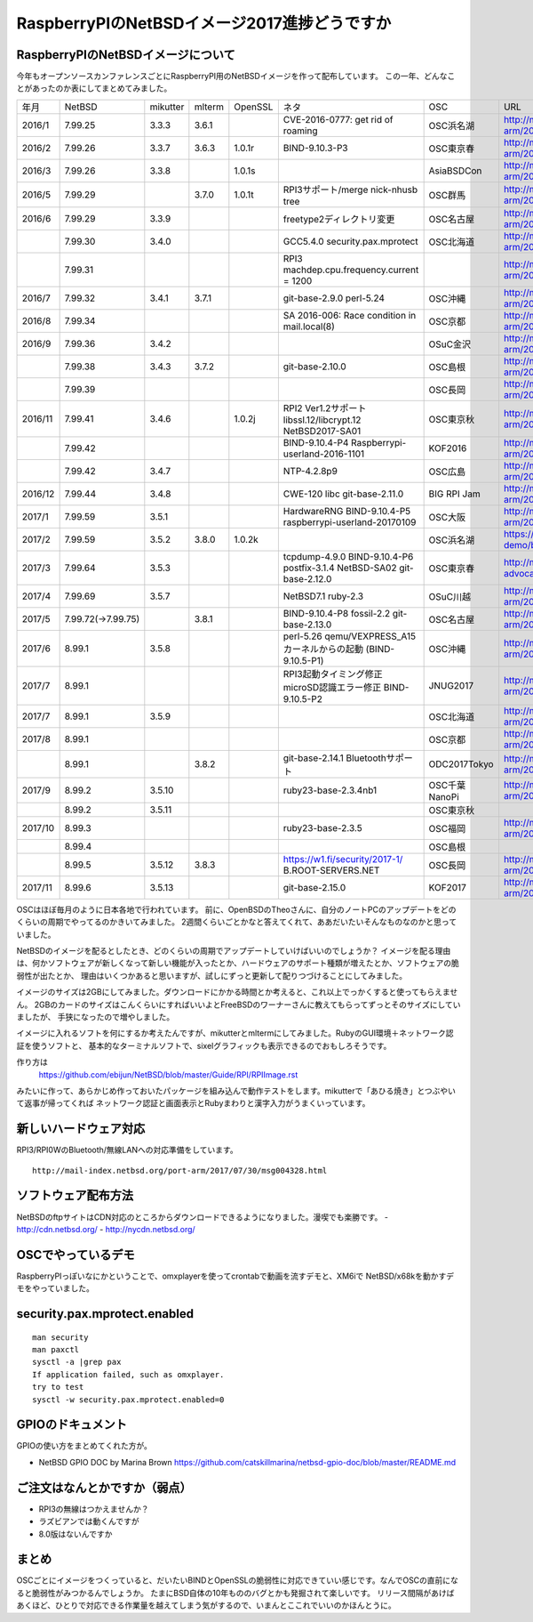 .. 
 Copyright (c) 2013-7 Jun Ebihara All rights reserved.
 Redistribution and use in source and binary forms, with or without
 modification, are permitted provided that the following conditions
 are met:
 1. Redistributions of source code must retain the above copyright
    notice, this list of conditions and the following disclaimer.
 2. Redistributions in binary form must reproduce the above copyright
    notice, this list of conditions and the following disclaimer in the
    documentation and/or other materials provided with the distribution.
 THIS SOFTWARE IS PROVIDED BY THE AUTHOR ``AS IS'' AND ANY EXPRESS OR
 IMPLIED WARRANTIES, INCLUDING, BUT NOT LIMITED TO, THE IMPLIED WARRANTIES
 OF MERCHANTABILITY AND FITNESS FOR A PARTICULAR PURPOSE ARE DISCLAIMED.
 IN NO EVENT SHALL THE AUTHOR BE LIABLE FOR ANY DIRECT, INDIRECT,
 INCIDENTAL, SPECIAL, EXEMPLARY, OR CONSEQUENTIAL DAMAGES (INCLUDING, BUT
 NOT LIMITED TO, PROCUREMENT OF SUBSTITUTE GOODS OR SERVICES; LOSS OF USE,
 DATA, OR PROFITS; OR BUSINESS INTERRUPTION) HOWEVER CAUSED AND ON ANY
 THEORY OF LIABILITY, WHETHER IN CONTRACT, STRICT LIABILITY, OR TORT
 (INCLUDING NEGLIGENCE OR OTHERWISE) ARISING IN ANY WAY OUT OF THE USE OF
 THIS SOFTWARE, EVEN IF ADVISED OF THE POSSIBILITY OF SUCH DAMAGE.

===========================================
RaspberryPIのNetBSDイメージ2017進捗どうですか
===========================================


RaspberryPIのNetBSDイメージについて
---------------------------------

今年もオープンソースカンファレンスごとにRaspberryPI用のNetBSDイメージを作って配布しています。
この一年、どんなことがあったのか表にしてまとめてみました。

.. csv-table::

 年月,NetBSD,mikutter,mlterm,OpenSSL,ネタ,OSC,URL
 2016/1,7.99.25,3.3.3,3.6.1,,CVE-2016-0777: get rid of roaming,OSC浜名湖,http://mail-index.netbsd.org/port-arm/2016/01/22/msg003635.html
 2016/2,7.99.26,3.3.7,3.6.3,1.0.1r,BIND-9.10.3-P3,OSC東京春,http://mail-index.netbsd.org/port-arm/2016/02/24/msg003689.html
 2016/3,7.99.26,3.3.8,,1.0.1s,,AsiaBSDCon,http://mail-index.netbsd.org/port-arm/2016/03/10/msg003709.html
 2016/5,7.99.29,,3.7.0,1.0.1t,RPI3サポート/merge nick-nhusb tree,OSC群馬,http://mail-index.netbsd.org/port-arm/2016/05/07/msg003771.html
 2016/6,7.99.29,3.3.9,,,freetype2ディレクトリ変更,OSC名古屋,http://mail-index.netbsd.org/port-arm/2016/05/25/msg003797.html
 ,7.99.30,3.4.0,,,GCC5.4.0 security.pax.mprotect,OSC北海道,http://mail-index.netbsd.org/port-arm/2016/06/13/msg003821.html
 ,7.99.31,,,,RPI3 machdep.cpu.frequency.current = 1200,,http://mail-index.netbsd.org/port-arm/2016/06/17/msg003833.html
 2016/7,7.99.32,3.4.1,3.7.1,,git-base-2.9.0 perl-5.24,OSC沖縄,http://mail-index.netbsd.org/port-arm/2016/06/29/msg003846.html
 2016/8,7.99.34,,,,SA 2016-006: Race condition in mail.local(8),OSC京都,http://mail-index.netbsd.org/port-arm/2016/07/27/msg003884.html
 2016/9,7.99.36,3.4.2,,,,OSuC金沢,http://mail-index.netbsd.org/port-arm/2016/08/23/msg003918.html
 ,7.99.38,3.4.3,3.7.2,,git-base-2.10.0,OSC島根,http://mail-index.netbsd.org/port-arm/2016/09/22/msg003920.html
 ,7.99.39,,,,,OSC長岡,http://mail-index.netbsd.org/port-arm/2016/09/29/msg003921.html
 2016/11,7.99.41,3.4.6,,1.0.2j,RPI2 Ver1.2サポート libssl.12/libcrypt.12 NetBSD2017-SA01,OSC東京秋,http://mail-index.netbsd.org/port-arm/2016/11/02/msg003954.html
 ,7.99.42,,,,BIND-9.10.4-P4 Raspberrypi-userland-2016-1101,KOF2016,http://mail-index.netbsd.org/port-arm/2016/11/10/msg003958.html
 ,7.99.42,3.4.7,,,NTP-4.2.8p9,OSC広島,http://mail-index.netbsd.org/port-arm/2016/11/23/msg003970.html
 2016/12,7.99.44,3.4.8,,,CWE-120 libc git-base-2.11.0,BIG RPI Jam,http://mail-index.netbsd.org/port-arm/2016/12/10/msg004002.html
 2017/1,7.99.59,3.5.1,,,HardwareRNG BIND-9.10.4-P5 raspberrypi-userland-20170109,OSC大阪,http://mail-index.netbsd.org/port-arm/2017/01/25/msg004087.html
 2017/2,7.99.59,3.5.2,3.8.0,1.0.2k,,OSC浜名湖,https://github.com/ebijun/osc-demo/blob/master/2017/OSC2017hamanako.txt
 2017/3,7.99.64,3.5.3,,,tcpdump-4.9.0 BIND-9.10.4-P6 postfix-3.1.4 NetBSD-SA02 git-base-2.12.0,OSC東京春,http://mail-index.netbsd.org/netbsd-advocacy/2017/03/13/msg000728.html
 2017/4,7.99.69,3.5.7,,,NetBSD7.1 ruby-2.3,OSuC川越,http://mail-index.netbsd.org/port-arm/2017/04/14/msg004130.html
 2017/5,7.99.72(→7.99.75),,3.8.1,,BIND-9.10.4-P8 fossil-2.2 git-base-2.13.0,OSC名古屋,http://mail-index.netbsd.org/port-arm/2017/05/24/msg004150.html
 2017/6,8.99.1,3.5.8,,,perl-5.26 qemu/VEXPRESS_A15カーネルからの起動 (BIND-9.10.5-P1),OSC沖縄,http://mail-index.netbsd.org/port-arm/2017/06/12/msg004179.html
 2017/7,8.99.1,,,,RPI3起動タイミング修正 microSD認識エラー修正 BIND-9.10.5-P2,JNUG2017,http://mail-index.netbsd.org/port-arm/2017/07/07/msg004286.html
 2017/7,8.99.1,3.5.9,,,,OSC北海道,http://mail-index.netbsd.org/port-arm/2017/07/13/msg004307.html
 2017/8,8.99.1,,,,,OSC京都,http://mail-index.netbsd.org/port-arm/2017/07/13/msg004307.html
 ,8.99.1,,3.8.2,,git-base-2.14.1 Bluetoothサポート,ODC2017Tokyo,http://mail-index.netbsd.org/port-arm/2017/08/18/msg004375.html
 2017/9,8.99.2,3.5.10,,,ruby23-base-2.3.4nb1,OSC千葉 NanoPi,http://mail-index.netbsd.org/port-arm/2017/09/01/msg004383.html
 ,8.99.2,3.5.11,,,,OSC東京秋,
 2017/10,8.99.3,,,,ruby23-base-2.3.5,OSC福岡,http://mail-index.netbsd.org/port-arm/2017/10/03/msg004402.html
 ,8.99.4,,,,,OSC島根,
 ,8.99.5,3.5.12,3.8.3,,https://w1.fi/security/2017-1/ B.ROOT-SERVERS.NET,OSC長岡,http://mail-index.netbsd.org/port-arm/2017/10/22/msg004416.html
 2017/11,8.99.6,3.5.13,,,git-base-2.15.0,KOF2017,http://mail-index.netbsd.org/port-arm/2017/11/06/msg004432.html

OSCはほぼ毎月のように日本各地で行われています。
前に、OpenBSDのTheoさんに、自分のノートPCのアップデートをどのくらいの周期でやってるのかきいてみました。
2週間くらいごとかなと答えてくれて、ああだいたいそんなものなのかと思っていました。

NetBSDのイメージを配るとしたとき、どのくらいの周期でアップデートしていけばいいのでしょうか？
イメージを配る理由は、何かソフトウェアが新しくなって新しい機能が入ったとか、ハードウェアのサポート種類が増えたとか、ソフトウェアの脆弱性が出たとか、
理由はいくつかあると思いますが、試しにずっと更新して配りつづけることにしてみました。

イメージのサイズは2GBにしてみました。ダウンロードにかかる時間とか考えると、これ以上でっかくすると使ってもらえません。
2GBのカードのサイズはこんくらいにすればいいよとFreeBSDのワーナーさんに教えてもらってずっとそのサイズにしていましたが、
手狭になったので増やしました。

イメージに入れるソフトを何にするか考えたんですが、mikutterとmltermにしてみました。RubyのGUI環境＋ネットワーク認証を使うソフトと、
基本的なターミナルソフトで、sixelグラフィックも表示できるのでおもしろそうです。

作り方は
 https://github.com/ebijun/NetBSD/blob/master/Guide/RPI/RPIImage.rst
みたいに作って、あらかじめ作っておいたパッケージを組み込んで動作テストをします。mikutterで「あひる焼き」とつぶやいて返事が帰ってくれば
ネットワーク認証と画面表示とRubyまわりと漢字入力がうまくいっています。

新しいハードウェア対応
----------------------

RPI3/RPI0WのBluetooth/無線LANへの対応準備をしています。

::

 http://mail-index.netbsd.org/port-arm/2017/07/30/msg004328.html

ソフトウェア配布方法
--------------------
NetBSDのftpサイトはCDN対応のところからダウンロードできるようになりました。漫喫でも楽勝です。
- http://cdn.netbsd.org/
- http://nycdn.netbsd.org/

OSCでやっているデモ
------------------------
RaspberryPIっぽいなにかということで、omxplayerを使ってcrontabで動画を流すデモと、XM6iで
NetBSD/x68kを動かすデモをやっていました。


security.pax.mprotect.enabled
------------------------------------

::

  man security
  man paxctl
  sysctl -a |grep pax
  If application failed, such as omxplayer.
  try to test 
  sysctl -w security.pax.mprotect.enabled=0 
 
GPIOのドキュメント
----------------------
GPIOの使い方をまとめてくれた方が。

* NetBSD GPIO DOC by Marina Brown
  https://github.com/catskillmarina/netbsd-gpio-doc/blob/master/README.md


ご注文はなんとかですか（弱点）
-----------------------------
- RPI3の無線はつかえませんか？
- ラズビアンでは動くんですが
- 8.0版はないんですか

まとめ
----------
OSCごとにイメージをつくっていると、だいたいBINDとOpenSSLの脆弱性に対応できていい感じです。なんでOSCの直前になると脆弱性がみつかるんでしょうか。
たまにBSD自体の10年もののバグとかも発掘されて楽しいです。
リリース間隔があけばあくほど、ひとりで対応できる作業量を越えてしまう気がするので、いまんとここれでいいのかほんとうに。
